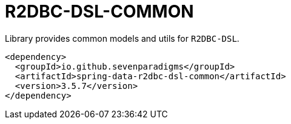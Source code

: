 # R2DBC-DSL-COMMON

Library provides common models and utils for `R2DBC-DSL`.

[source,xml]
----
<dependency>
  <groupId>io.github.sevenparadigms</groupId>
  <artifactId>spring-data-r2dbc-dsl-common</artifactId>
  <version>3.5.7</version>
</dependency>
----
